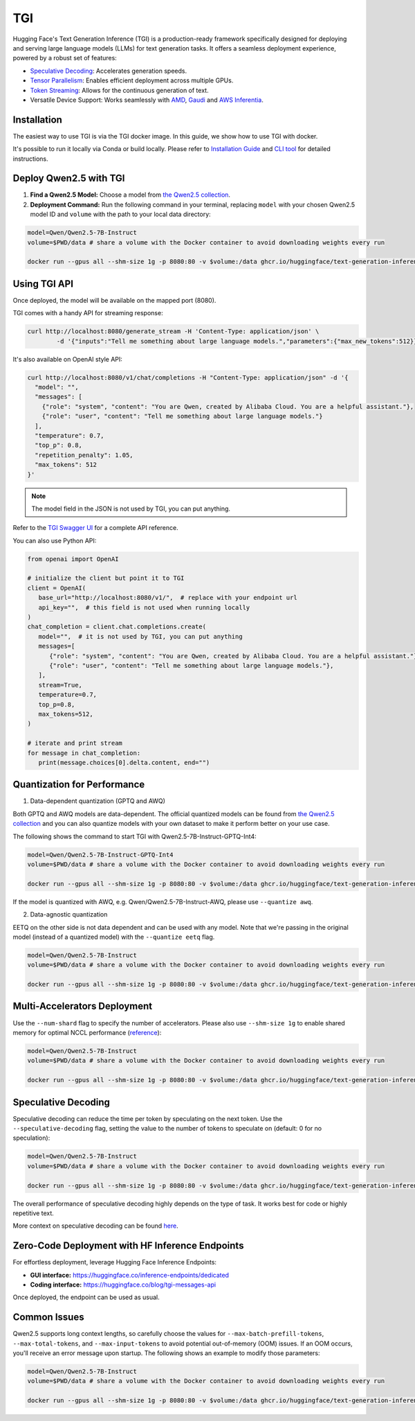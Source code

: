 TGI
=====================

Hugging Face's Text Generation Inference (TGI) is a production-ready framework specifically designed for deploying and serving large language models (LLMs) for text generation tasks. It offers a seamless deployment experience, powered by a robust set of features:

* `Speculative Decoding <Speculative Decoding_>`_: Accelerates generation speeds.
* `Tensor Parallelism`_: Enables efficient deployment across multiple GPUs.
* `Token Streaming`_: Allows for the continuous generation of text.
* Versatile Device Support: Works seamlessly with `AMD`_, `Gaudi`_ and `AWS Inferentia`_.

.. _AMD: https://rocm.docs.amd.com/en/latest/how-to/rocm-for-ai/deploy-your-model.html#serving-using-hugging-face-tgi
.. _Gaudi: https://github.com/huggingface/tgi-gaudi
.. _AWS Inferentia: https://aws.amazon.com/blogs/machine-learning/announcing-the-launch-of-new-hugging-face-llm-inference-containers-on-amazon-sagemaker/#:~:text=Get%20started%20with%20TGI%20on%20SageMaker%20Hosting
.. _Tensor Parallelism: https://huggingface.co/docs/text-generation-inference/conceptual/tensor_parallelism
.. _Token Streaming: https://huggingface.co/docs/text-generation-inference/conceptual/streaming

Installation
-----------------

The easiest way to use TGI is via the TGI docker image. In this guide, we show how to use TGI with docker.

It's possible to run it locally via Conda or build locally. Please refer to `Installation Guide <https://huggingface.co/docs/text-generation-inference/installation>`_  and `CLI tool <https://huggingface.co/docs/text-generation-inference/en/basic_tutorials/using_cli>`_ for detailed instructions.

Deploy Qwen2.5 with TGI
-----------------------

1. **Find a Qwen2.5 Model:** Choose a model from `the Qwen2.5 collection <https://huggingface.co/collections/Qwen/qwen25-66e81a666513e518adb90d9e>`_.
2. **Deployment Command:** Run the following command in your terminal, replacing ``model`` with your chosen Qwen2.5 model ID and ``volume`` with the path to your local data directory:

.. code:: bash

   model=Qwen/Qwen2.5-7B-Instruct
   volume=$PWD/data # share a volume with the Docker container to avoid downloading weights every run

   docker run --gpus all --shm-size 1g -p 8080:80 -v $volume:/data ghcr.io/huggingface/text-generation-inference:2.0 --model-id $model


Using TGI API
-------------

Once deployed, the model will be available on the mapped port (8080).

TGI comes with a handy API for streaming response:

.. code:: bash

   curl http://localhost:8080/generate_stream -H 'Content-Type: application/json' \
           -d '{"inputs":"Tell me something about large language models.","parameters":{"max_new_tokens":512}}'


It's also available on OpenAI style API:

.. code:: bash

    curl http://localhost:8080/v1/chat/completions -H "Content-Type: application/json" -d '{
      "model": "",
      "messages": [
        {"role": "system", "content": "You are Qwen, created by Alibaba Cloud. You are a helpful assistant."},
        {"role": "user", "content": "Tell me something about large language models."}
      ],
      "temperature": 0.7,
      "top_p": 0.8,
      "repetition_penalty": 1.05,
      "max_tokens": 512
    }'


.. note::

   The model field in the JSON is not used by TGI, you can put anything. 

Refer to the `TGI Swagger UI <https://huggingface.github.io/text-generation-inference/#/Text%20Generation%20Inference/completions>`_ for a complete API reference.

You can also use Python API:

.. code:: python

   from openai import OpenAI
   
   # initialize the client but point it to TGI
   client = OpenAI(
      base_url="http://localhost:8080/v1/",  # replace with your endpoint url
      api_key="",  # this field is not used when running locally
   )
   chat_completion = client.chat.completions.create(
      model="",  # it is not used by TGI, you can put anything
      messages=[
         {"role": "system", "content": "You are Qwen, created by Alibaba Cloud. You are a helpful assistant."},
         {"role": "user", "content": "Tell me something about large language models."},
      ],
      stream=True,
      temperature=0.7,
      top_p=0.8,
      max_tokens=512,
   )

   # iterate and print stream
   for message in chat_completion:
      print(message.choices[0].delta.content, end="")


Quantization for Performance
----------------------------

1. Data-dependent quantization (GPTQ and AWQ)

Both GPTQ and AWQ models are data-dependent. The official quantized models can be found from `the Qwen2.5 collection`_ and you can also quantize models with your own dataset to make it perform better on your use case. 

The following shows the command to start TGI with Qwen2.5-7B-Instruct-GPTQ-Int4:

.. code:: bash

   model=Qwen/Qwen2.5-7B-Instruct-GPTQ-Int4
   volume=$PWD/data # share a volume with the Docker container to avoid downloading weights every run

   docker run --gpus all --shm-size 1g -p 8080:80 -v $volume:/data ghcr.io/huggingface/text-generation-inference:2.0 --model-id $model --quantize gptq


If the model is quantized with AWQ, e.g. Qwen/Qwen2.5-7B-Instruct-AWQ, please use ``--quantize awq``.

2. Data-agnostic quantization

EETQ on the other side is not data dependent and can be used with any model. Note that we're passing in the original model (instead of a quantized model) with the ``--quantize eetq`` flag.

.. code:: bash

   model=Qwen/Qwen2.5-7B-Instruct
   volume=$PWD/data # share a volume with the Docker container to avoid downloading weights every run

   docker run --gpus all --shm-size 1g -p 8080:80 -v $volume:/data ghcr.io/huggingface/text-generation-inference:2.0 --model-id $model --quantize eetq



Multi-Accelerators Deployment
-----------------------------

Use the ``--num-shard`` flag to specify the number of accelerators. Please also use ``--shm-size 1g`` to enable shared memory for optimal NCCL performance (`reference <https://github.com/huggingface/text-generation-inference?tab=readme-ov-file#a-note-on-shared-memory-shm>`__):

.. code:: bash

   model=Qwen/Qwen2.5-7B-Instruct
   volume=$PWD/data # share a volume with the Docker container to avoid downloading weights every run

   docker run --gpus all --shm-size 1g -p 8080:80 -v $volume:/data ghcr.io/huggingface/text-generation-inference:2.0 --model-id $model --num-shard 2


Speculative Decoding
--------------------

Speculative decoding can reduce the time per token by speculating on the next token. Use the ``--speculative-decoding`` flag, setting the value to the number of tokens to speculate on (default: 0 for no speculation):


.. code:: bash

   model=Qwen/Qwen2.5-7B-Instruct
   volume=$PWD/data # share a volume with the Docker container to avoid downloading weights every run

   docker run --gpus all --shm-size 1g -p 8080:80 -v $volume:/data ghcr.io/huggingface/text-generation-inference:2.0 --model-id $model --speculate 2


The overall performance of speculative decoding highly depends on the type of task. It works best for code or highly repetitive text.

More context on speculative decoding can be found `here <https://huggingface.co/docs/text-generation-inference/conceptual/speculation>`__.


Zero-Code Deployment with HF Inference Endpoints
---------------------------------------------------

For effortless deployment, leverage Hugging Face Inference Endpoints:

- **GUI interface:** `<https://huggingface.co/inference-endpoints/dedicated>`__
- **Coding interface:** `<https://huggingface.co/blog/tgi-messages-api>`__

Once deployed, the endpoint can be used as usual.


Common Issues
----------------

Qwen2.5 supports long context lengths, so carefully choose the values for ``--max-batch-prefill-tokens``, ``--max-total-tokens``, and ``--max-input-tokens`` to avoid potential out-of-memory (OOM) issues. If an OOM occurs, you'll receive an error message upon startup. The following shows an example to modify those parameters:

.. code:: bash

   model=Qwen/Qwen2.5-7B-Instruct
   volume=$PWD/data # share a volume with the Docker container to avoid downloading weights every run

   docker run --gpus all --shm-size 1g -p 8080:80 -v $volume:/data ghcr.io/huggingface/text-generation-inference:2.0 --model-id $model --max-batch-prefill-tokens 4096 --max-total-tokens 4096 --max-input-tokens 2048